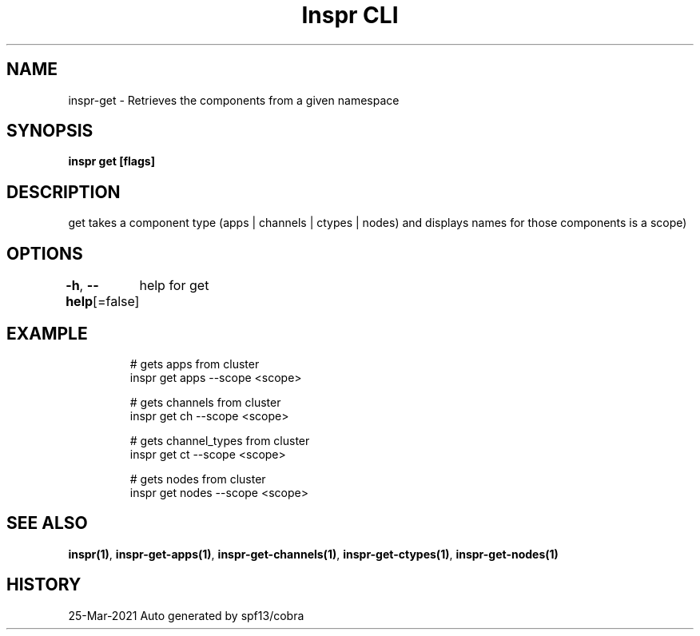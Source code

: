 .nh
.TH "Inspr CLI" "1" "Mar 2021" "Auto generated by spf13/cobra" ""

.SH NAME
.PP
inspr\-get \- Retrieves the components from a given namespace


.SH SYNOPSIS
.PP
\fBinspr get [flags]\fP


.SH DESCRIPTION
.PP
get takes a component type (apps | channels | ctypes | nodes) and displays names for those components is a scope)


.SH OPTIONS
.PP
\fB\-h\fP, \fB\-\-help\fP[=false]
	help for get


.SH EXAMPLE
.PP
.RS

.nf
  # gets apps from cluster
 inspr get apps \-\-scope <scope>

  # gets channels from cluster
 inspr get ch \-\-scope <scope>

  # gets channel\_types from cluster
 inspr get ct \-\-scope <scope>

  # gets nodes from cluster
 inspr get nodes \-\-scope <scope>


.fi
.RE


.SH SEE ALSO
.PP
\fBinspr(1)\fP, \fBinspr\-get\-apps(1)\fP, \fBinspr\-get\-channels(1)\fP, \fBinspr\-get\-ctypes(1)\fP, \fBinspr\-get\-nodes(1)\fP


.SH HISTORY
.PP
25\-Mar\-2021 Auto generated by spf13/cobra
